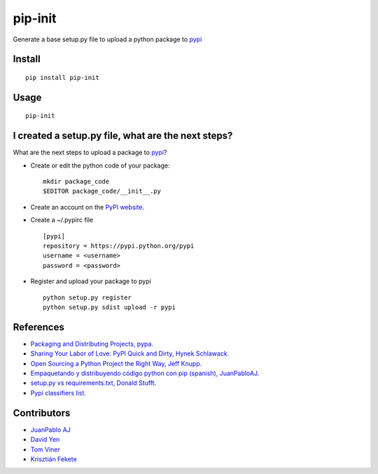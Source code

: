 ========
pip-init
========

.. image:: https://travis-ci.org/juanpabloaj/pip-init.svg?branch=master
    :target: https://travis-ci.org/juanpabloaj/pip-init

Generate a base setup.py file to upload a python package to `pypi <https://pypi.python.org/pypi>`_

Install
=======

::

    pip install pip-init

Usage
=====

::

    pip-init

.. image:: http://i.imgur.com/1Wg46cR.gif

I created a setup.py file, what are the next steps?
====================================================

What are the next steps to upload a package to `pypi <https://pypi.python.org/pypi>`_?

* Create or edit the python code of your package: ::

    mkdir package_code
    $EDITOR package_code/__init__.py

* Create an account on the `PyPI website <https://pypi.python.org/pypi?%3Aaction=register_form>`_.
* Create a ~/.pypirc file ::

    [pypi]
    repository = https://pypi.python.org/pypi
    username = <username>
    password = <password>

* Register and upload your package to pypi ::

    python setup.py register
    python setup.py sdist upload -r pypi

References
==========
* `Packaging and Distributing Projects, pypa. <https://packaging.python.org/en/latest/distributing.html>`_
* `Sharing Your Labor of Love: PyPI Quick and Dirty, Hynek Schlawack. <https://hynek.me/articles/sharing-your-labor-of-love-pypi-quick-and-dirty/>`_
* `Open Sourcing a Python Project the Right Way, Jeff Knupp. <http://www.jeffknupp.com/blog/2013/08/16/open-sourcing-a-python-project-the-right-way/>`_
* `Empaquetando y distribuyendo código python con pip (spanish), JuanPabloAJ. <https://speakerdeck.com/juanpabloaj/empaquetando-y-distribuyendo-codigo-python-con-pip>`_
* `setup.py vs requirements.txt, Donald Stufft. <https://caremad.io/2013/07/setup-vs-requirement>`_
* `Pypi classifiers list. <https://pypi.python.org/pypi?%3Aaction=list_classifiers>`_

Contributors
============

- `JuanPablo AJ <https://github.com/juanpabloaj>`_
- `David Yen <https://github.com/davidyen1124>`_
- `Tom Viner <https://github.com/tomviner>`_
- `Krisztián Fekete <https://github.com/krisztianfekete>`_
